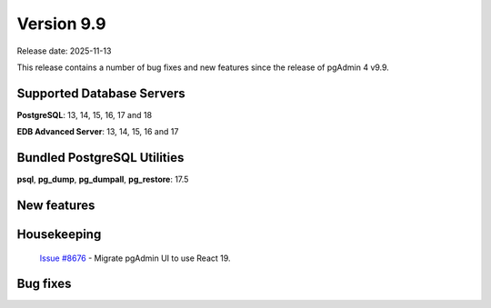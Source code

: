 ***********
Version 9.9
***********

Release date: 2025-11-13

This release contains a number of bug fixes and new features since the release of pgAdmin 4 v9.9.

Supported Database Servers
**************************
**PostgreSQL**: 13, 14, 15, 16, 17 and 18

**EDB Advanced Server**: 13, 14, 15, 16 and 17

Bundled PostgreSQL Utilities
****************************
**psql**, **pg_dump**, **pg_dumpall**, **pg_restore**: 17.5


New features
************

Housekeeping
************
  | `Issue #8676 <https://github.com/pgadmin-org/pgadmin4/issues/8676>`_ -  Migrate pgAdmin UI to use React 19.


Bug fixes
*********
